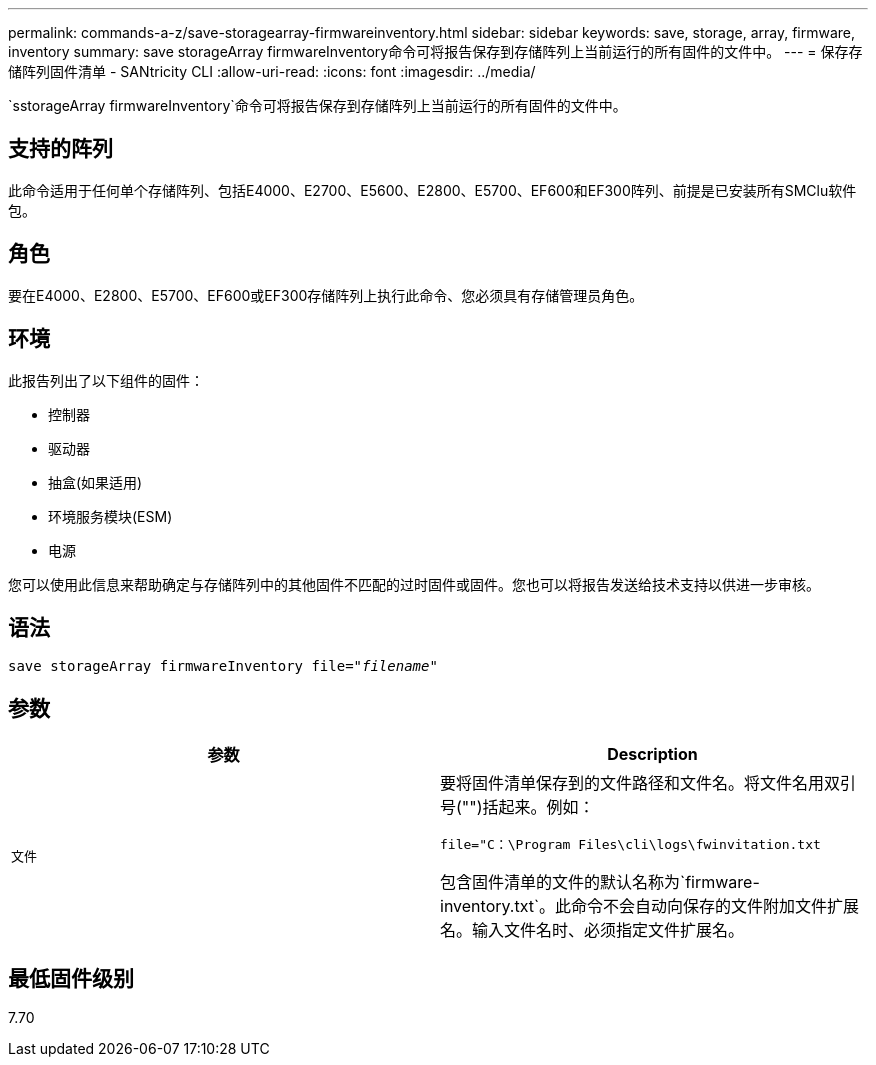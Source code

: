 ---
permalink: commands-a-z/save-storagearray-firmwareinventory.html 
sidebar: sidebar 
keywords: save, storage, array, firmware, inventory 
summary: save storageArray firmwareInventory命令可将报告保存到存储阵列上当前运行的所有固件的文件中。 
---
= 保存存储阵列固件清单 - SANtricity CLI
:allow-uri-read: 
:icons: font
:imagesdir: ../media/


[role="lead"]
`sstorageArray firmwareInventory`命令可将报告保存到存储阵列上当前运行的所有固件的文件中。



== 支持的阵列

此命令适用于任何单个存储阵列、包括E4000、E2700、E5600、E2800、E5700、EF600和EF300阵列、前提是已安装所有SMClu软件包。



== 角色

要在E4000、E2800、E5700、EF600或EF300存储阵列上执行此命令、您必须具有存储管理员角色。



== 环境

此报告列出了以下组件的固件：

* 控制器
* 驱动器
* 抽盒(如果适用)
* 环境服务模块(ESM)
* 电源


您可以使用此信息来帮助确定与存储阵列中的其他固件不匹配的过时固件或固件。您也可以将报告发送给技术支持以供进一步审核。



== 语法

[source, cli, subs="+macros"]
----
save storageArray firmwareInventory file=pass:quotes["_filename_"]
----


== 参数

[cols="2*"]
|===
| 参数 | Description 


 a| 
`文件`
 a| 
要将固件清单保存到的文件路径和文件名。将文件名用双引号("")括起来。例如：

`file="C：\Program Files\cli\logs\fwinvitation.txt`

包含固件清单的文件的默认名称为`firmware-inventory.txt`。此命令不会自动向保存的文件附加文件扩展名。输入文件名时、必须指定文件扩展名。

|===


== 最低固件级别

7.70
